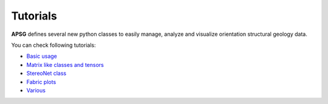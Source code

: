 =========
Tutorials
=========

**APSG** defines several new python classes to easily manage, analyze
and visualize orientation structural geology data.

You can check following tutorials:

- `Basic usage <https://nbviewer.org/github/ondrolexa/apsg/blob/develop/examples/01_apsg_basics.ipynb>`_
- `Matrix like classes and tensors <https://nbviewer.org/github/ondrolexa/apsg/blob/develop/examples/02_apsg_tensors.ipynb>`_
- `StereoNet class <https://nbviewer.org/github/ondrolexa/apsg/blob/develop/examples/03_apsg_stereonet.ipynb>`_
- `Fabric plots <https://nbviewer.org/github/ondrolexa/apsg/blob/develop/examples/04_apsg_fabricplots.ipynb>`_
- `Various <https://nbviewer.org/github/ondrolexa/apsg/blob/develop/examples/05_apsg_various.ipynb>`_
